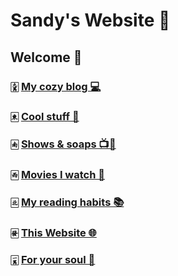 *  Sandy's Website 🚀
**  Welcome 🌷
*** 🀏 [[./blogs][My cozy blog 💻]]
*** 🀀 [[./stuff][Cool stuff 🦎]]  
*** 🀁 [[./shows][Shows & soaps 📺🧼]]
*** 🀂 [[./movies][Movies I watch 🎥]]
*** 🀃 [[./reading][My reading habits 📚]]
*** 🀅 [[./web][This Website 🌐]]
*** 🀇 [[./soul][For your soul 💃]]
